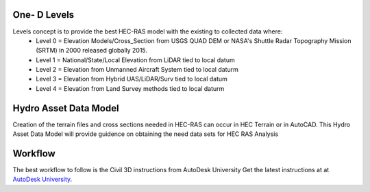 One- D Levels
======

Levels concept is to provide the best HEC-RAS model with the existing to collected data where:
 * Level 0 = Elevation Models/Cross_Section from USGS QUAD DEM or NASA's Shuttle Radar Topography Mission (SRTM) in 2000  released globally 2015.
 * Level 1 = National/State/Local Elevation from LiDAR tied to local datum
 * Level 2 = Elevation from Unmanned Aircraft System tied to local daturm
 * Level 3 = Elevation from Hybrid UAS/LiDAR/Surv tied to local datum
 * Level 4 = Elevation from Land Survey methods tied to local daturm
 
Hydro Asset Data Model
=======
Creation of the terrain files and cross sections needed in HEC-RAS can occur in HEC Terrain or in AutoCAD. This Hydro Asset Data Model will provide guidence on obtaining the need data sets for HEC RAS Analysis
 
Workflow
=====
The best workflow to follow is the Civil 3D instructions from AutoDesk University
Get the latest instructions at  at `AutoDesk University`_.

.. _AutoDesk University: https://d1ozhi4p59900.cloudfront.net/files/urn:adsk.content:library:78756fcf-e6f3-4184-abdd-04afc0337a02/ClassHandoutCES320005HeavilyInundatedUsingCivil3DDataforFloodplainAnalysisinHECRASAndyCarter.pdf?Expires=1657191710&Signature=Zjy82SY4s13WN0XNddXDIDTFdAmlnE7saGiHw7BnAIXzTBwJryktTgSGGdcC539PQrLvrT~ZyfjCI7IujLBo3cPt8hI23YqE6Stc4vN48gg0uI1oS8KbY1h0BWeqDfsVmAmwfcPzdldxGxVIVspQshcWJvVl2lfpwhU66KvI14TjBFKmn3GR~~qGu5vT8EVW1~rorf14pAAQynn46JKwdM2YhUJ2Y6ojuDMuZtJnsstMY~oI6sMDopfzYYd7TIz7fIWu9wgX8aMUnJmUqS5MqB53fmDKoJjIRFUA42YtE1xg~n5MWUEmh3vR2GmAnzhXlmQ6Nu~d5hvqo8bKeKGBOQ__&Key-Pair-Id=APKAIA22NYYFU6JZR5ZA
